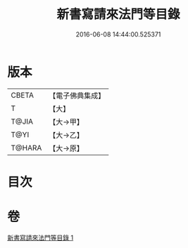 #+TITLE: 新書寫請來法門等目錄 
#+DATE: 2016-06-08 14:44:00.525371

* 版本
 |     CBETA|【電子佛典集成】|
 |         T|【大】     |
 |     T@JIA|【大→甲】   |
 |      T@YI|【大→乙】   |
 |    T@HARA|【大→原】   |

* 目次

* 卷
[[file:KR6s0121_001.txt][新書寫請來法門等目錄 1]]

